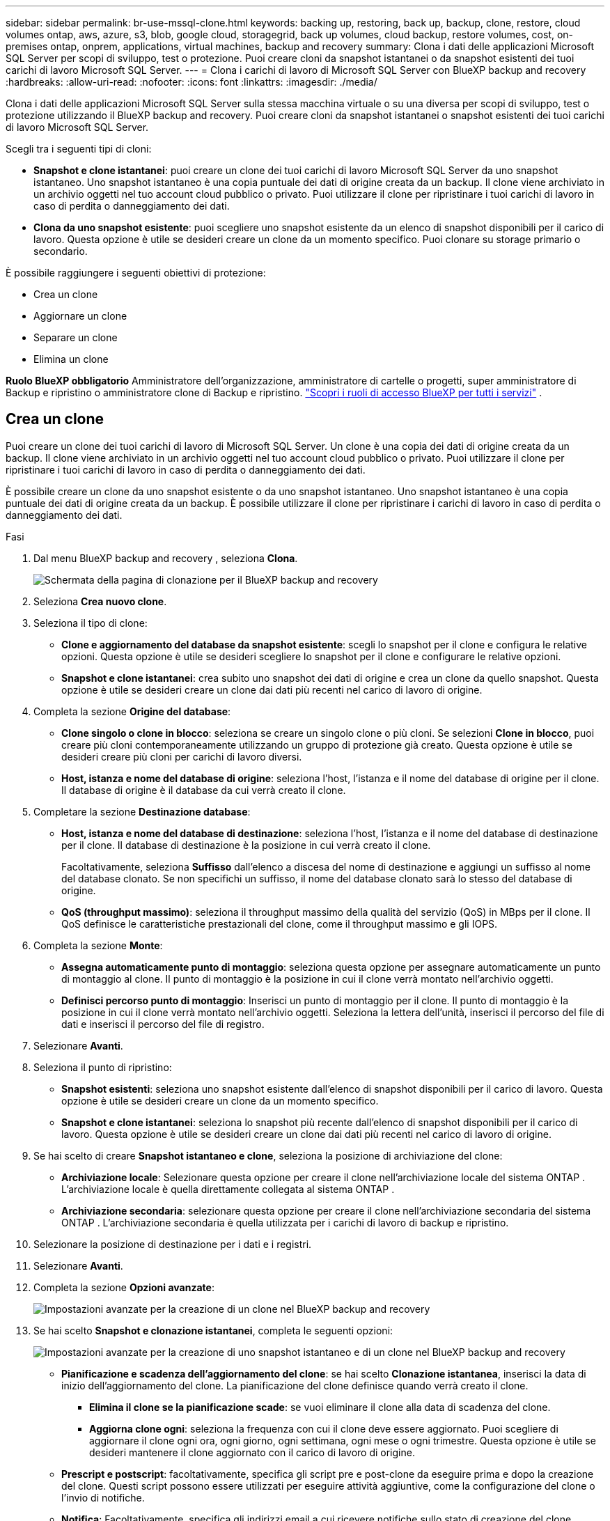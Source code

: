 ---
sidebar: sidebar 
permalink: br-use-mssql-clone.html 
keywords: backing up, restoring, back up, backup, clone, restore, cloud volumes ontap, aws, azure, s3, blob, google cloud, storagegrid, back up volumes, cloud backup, restore volumes, cost, on-premises ontap, onprem, applications, virtual machines, backup and recovery 
summary: Clona i dati delle applicazioni Microsoft SQL Server per scopi di sviluppo, test o protezione. Puoi creare cloni da snapshot istantanei o da snapshot esistenti dei tuoi carichi di lavoro Microsoft SQL Server. 
---
= Clona i carichi di lavoro di Microsoft SQL Server con BlueXP backup and recovery
:hardbreaks:
:allow-uri-read: 
:nofooter: 
:icons: font
:linkattrs: 
:imagesdir: ./media/


[role="lead"]
Clona i dati delle applicazioni Microsoft SQL Server sulla stessa macchina virtuale o su una diversa per scopi di sviluppo, test o protezione utilizzando il BlueXP backup and recovery. Puoi creare cloni da snapshot istantanei o snapshot esistenti dei tuoi carichi di lavoro Microsoft SQL Server.

Scegli tra i seguenti tipi di cloni:

* *Snapshot e clone istantanei*: puoi creare un clone dei tuoi carichi di lavoro Microsoft SQL Server da uno snapshot istantaneo. Uno snapshot istantaneo è una copia puntuale dei dati di origine creata da un backup. Il clone viene archiviato in un archivio oggetti nel tuo account cloud pubblico o privato. Puoi utilizzare il clone per ripristinare i tuoi carichi di lavoro in caso di perdita o danneggiamento dei dati.
* *Clona da uno snapshot esistente*: puoi scegliere uno snapshot esistente da un elenco di snapshot disponibili per il carico di lavoro. Questa opzione è utile se desideri creare un clone da un momento specifico. Puoi clonare su storage primario o secondario.


È possibile raggiungere i seguenti obiettivi di protezione:

* Crea un clone
* Aggiornare un clone
* Separare un clone
* Elimina un clone


*Ruolo BlueXP obbligatorio* Amministratore dell'organizzazione, amministratore di cartelle o progetti, super amministratore di Backup e ripristino o amministratore clone di Backup e ripristino.  https://docs.netapp.com/us-en/bluexp-setup-admin/reference-iam-predefined-roles.html["Scopri i ruoli di accesso BlueXP per tutti i servizi"^] .



== Crea un clone

Puoi creare un clone dei tuoi carichi di lavoro di Microsoft SQL Server. Un clone è una copia dei dati di origine creata da un backup. Il clone viene archiviato in un archivio oggetti nel tuo account cloud pubblico o privato. Puoi utilizzare il clone per ripristinare i tuoi carichi di lavoro in caso di perdita o danneggiamento dei dati.

È possibile creare un clone da uno snapshot esistente o da uno snapshot istantaneo. Uno snapshot istantaneo è una copia puntuale dei dati di origine creata da un backup. È possibile utilizzare il clone per ripristinare i carichi di lavoro in caso di perdita o danneggiamento dei dati.

.Fasi
. Dal menu BlueXP backup and recovery , seleziona *Clona*.
+
image:screen-br-sql-clone-nomenu.png["Schermata della pagina di clonazione per il BlueXP backup and recovery"]

. Seleziona *Crea nuovo clone*.
. Seleziona il tipo di clone:
+
** *Clone e aggiornamento del database da snapshot esistente*: scegli lo snapshot per il clone e configura le relative opzioni. Questa opzione è utile se desideri scegliere lo snapshot per il clone e configurare le relative opzioni.
** *Snapshot e clone istantanei*: crea subito uno snapshot dei dati di origine e crea un clone da quello snapshot. Questa opzione è utile se desideri creare un clone dai dati più recenti nel carico di lavoro di origine.


. Completa la sezione *Origine del database*:
+
** *Clone singolo o clone in blocco*: seleziona se creare un singolo clone o più cloni. Se selezioni *Clone in blocco*, puoi creare più cloni contemporaneamente utilizzando un gruppo di protezione già creato. Questa opzione è utile se desideri creare più cloni per carichi di lavoro diversi.
** *Host, istanza e nome del database di origine*: seleziona l'host, l'istanza e il nome del database di origine per il clone. Il database di origine è il database da cui verrà creato il clone.


. Completare la sezione *Destinazione database*:
+
** *Host, istanza e nome del database di destinazione*: seleziona l'host, l'istanza e il nome del database di destinazione per il clone. Il database di destinazione è la posizione in cui verrà creato il clone.
+
Facoltativamente, seleziona *Suffisso* dall'elenco a discesa del nome di destinazione e aggiungi un suffisso al nome del database clonato. Se non specifichi un suffisso, il nome del database clonato sarà lo stesso del database di origine.

** *QoS (throughput massimo)*: seleziona il throughput massimo della qualità del servizio (QoS) in MBps per il clone. Il QoS definisce le caratteristiche prestazionali del clone, come il throughput massimo e gli IOPS.


. Completa la sezione *Monte*:
+
** *Assegna automaticamente punto di montaggio*: seleziona questa opzione per assegnare automaticamente un punto di montaggio al clone. Il punto di montaggio è la posizione in cui il clone verrà montato nell'archivio oggetti.
** *Definisci percorso punto di montaggio*: Inserisci un punto di montaggio per il clone. Il punto di montaggio è la posizione in cui il clone verrà montato nell'archivio oggetti. Seleziona la lettera dell'unità, inserisci il percorso del file di dati e inserisci il percorso del file di registro.


. Selezionare *Avanti*.
. Seleziona il punto di ripristino:
+
** *Snapshot esistenti*: seleziona uno snapshot esistente dall'elenco di snapshot disponibili per il carico di lavoro. Questa opzione è utile se desideri creare un clone da un momento specifico.
** *Snapshot e clone istantanei*: seleziona lo snapshot più recente dall'elenco di snapshot disponibili per il carico di lavoro. Questa opzione è utile se desideri creare un clone dai dati più recenti nel carico di lavoro di origine.


. Se hai scelto di creare *Snapshot istantaneo e clone*, seleziona la posizione di archiviazione del clone:
+
** *Archiviazione locale*: Selezionare questa opzione per creare il clone nell'archiviazione locale del sistema ONTAP . L'archiviazione locale è quella direttamente collegata al sistema ONTAP .
** *Archiviazione secondaria*: selezionare questa opzione per creare il clone nell'archiviazione secondaria del sistema ONTAP . L'archiviazione secondaria è quella utilizzata per i carichi di lavoro di backup e ripristino.


. Selezionare la posizione di destinazione per i dati e i registri.
. Selezionare *Avanti*.
. Completa la sezione *Opzioni avanzate*:
+
image:screen-br-sql-clone-create-advanced.png["Impostazioni avanzate per la creazione di un clone nel BlueXP backup and recovery"]

. Se hai scelto *Snapshot e clonazione istantanei*, completa le seguenti opzioni:
+
image:screen-br-sql-clone-create-instantsnapshot-advanced.png["Impostazioni avanzate per la creazione di uno snapshot istantaneo e di un clone nel BlueXP backup and recovery"]

+
** *Pianificazione e scadenza dell'aggiornamento del clone*: se hai scelto *Clonazione istantanea*, inserisci la data di inizio dell'aggiornamento del clone. La pianificazione del clone definisce quando verrà creato il clone.
+
*** *Elimina il clone se la pianificazione scade*: se vuoi eliminare il clone alla data di scadenza del clone.
*** *Aggiorna clone ogni*: seleziona la frequenza con cui il clone deve essere aggiornato. Puoi scegliere di aggiornare il clone ogni ora, ogni giorno, ogni settimana, ogni mese o ogni trimestre. Questa opzione è utile se desideri mantenere il clone aggiornato con il carico di lavoro di origine.


** *Prescript e postscript*: facoltativamente, specifica gli script pre e post-clone da eseguire prima e dopo la creazione del clone. Questi script possono essere utilizzati per eseguire attività aggiuntive, come la configurazione del clone o l'invio di notifiche.
** *Notifica*: Facoltativamente, specifica gli indirizzi email a cui ricevere notifiche sullo stato di creazione del clone insieme al report del job. Puoi anche specificare un URL webhook per ricevere notifiche sullo stato di creazione del clone. Puoi specificare se desideri ricevere notifiche di successo e fallimento oppure solo una delle due.
** *Tag*: seleziona una o più etichette che ti aiuteranno a cercare in seguito il gruppo di risorse e seleziona *Applica*. Ad esempio, se aggiungi "HR" come tag a più gruppi di risorse, potrai trovare in seguito tutti i gruppi di risorse associati al tag HR.


. Selezionare *Crea*.
. Una volta creato il clone, potrai visualizzarlo nella pagina *Inventario*. image:screen-br-inventory.png["Schermata della pagina di inventario per il BlueXP backup and recovery"]




== Aggiornare un clone

È possibile aggiornare un clone dei carichi di lavoro di Microsoft SQL Server. L'aggiornamento di un clone lo aggiorna con i dati più recenti del carico di lavoro di origine. Questa operazione è utile se si desidera mantenere il clone aggiornato con il carico di lavoro di origine.

È possibile modificare il nome del database, utilizzare l'ultimo snapshot istantaneo o aggiornare da uno snapshot di produzione esistente.

.Fasi
. Dal menu BlueXP backup and recovery , seleziona *Clona*.
. Seleziona il clone che vuoi aggiornare.
. Seleziona l'icona Azioni image:../media/icon-action.png["Opzione Azioni"] > *Aggiorna clone*.
+
image:screen-br-sql-clone-refresh-options.png["Aggiorna le opzioni di clonazione per il BlueXP backup and recovery"]

. Completa la sezione *Impostazioni avanzate*:
+
** *Ambito di ripristino*: scegli se ripristinare tutti i backup del log o solo i backup del log fino a un momento specifico. Questa opzione è utile se desideri ripristinare il clone fino a un momento specifico.
** *Pianificazione e scadenza dell'aggiornamento del clone*: se hai scelto *Clonazione istantanea*, inserisci la data di inizio dell'aggiornamento del clone. La pianificazione del clone definisce quando verrà creato il clone.
+
*** *Elimina il clone se la pianificazione scade*: se vuoi eliminare il clone alla data di scadenza del clone.
*** *Aggiorna clone ogni*: seleziona la frequenza con cui il clone deve essere aggiornato. Puoi scegliere di aggiornare il clone ogni ora, ogni giorno, ogni settimana, ogni mese o ogni trimestre. Questa opzione è utile se desideri mantenere il clone aggiornato con il carico di lavoro di origine.


** *Impostazioni iGroup*: Selezionare l'iGroup per il clone. L'iGroup è un raggruppamento logico di iniziatori utilizzati per accedere al clone. È possibile selezionare un iGroup esistente o crearne uno nuovo. Selezionare l'iGroup dal sistema di storage ONTAP primario o secondario.
** *Prescript e postscript*: facoltativamente, specifica gli script pre e post-clone da eseguire prima e dopo la creazione del clone. Questi script possono essere utilizzati per eseguire attività aggiuntive, come la configurazione del clone o l'invio di notifiche.
** *Notifica*: Facoltativamente, specifica gli indirizzi email a cui ricevere notifiche sullo stato di creazione del clone insieme al report del job. Puoi anche specificare un URL webhook per ricevere notifiche sullo stato di creazione del clone. Puoi specificare se desideri ricevere notifiche di successo e fallimento oppure solo una delle due.
** *Tag*: Inserisci una o più etichette che ti aiuteranno a cercare in seguito il gruppo di risorse. Ad esempio, se aggiungi "HR" come tag a più gruppi di risorse, potrai trovare in seguito tutti i gruppi di risorse associati al tag HR.


. Nella finestra di dialogo di conferma Aggiornamento, per continuare, selezionare *Aggiorna*.




== Salta un aggiornamento clone

Potresti voler saltare un aggiornamento del clone se non vuoi aggiornare il clone con i dati più recenti del carico di lavoro di origine. Saltare un aggiornamento del clone ti consente di mantenere il clone così com'è senza aggiornarlo.

.Fasi
. Dal menu BlueXP backup and recovery , seleziona *Clona*.
. Seleziona il clone di cui vuoi saltare l'aggiornamento.
. Seleziona l'icona Azioni image:../media/icon-action.png["Opzione Azioni"] > *Salta aggiornamento*.
. Nella finestra di dialogo di conferma "Ignora aggiornamento", procedere come segue:
+
.. Per saltare solo la prossima pianificazione di aggiornamento, seleziona *Salta solo la prossima pianificazione di aggiornamento*.
.. Per continuare, seleziona *Salta*.






== Separare un clone

È possibile suddividere un clone dei carichi di lavoro di Microsoft SQL Server. La suddivisione di un clone crea un nuovo backup del clone. Il nuovo backup può essere utilizzato per ripristinare i carichi di lavoro.

È possibile scegliere di suddividere un clone in cloni indipendenti o a lungo termine. Una procedura guidata mostra l'elenco degli aggregati che fanno parte della SVM, le loro dimensioni e la posizione del volume clonato. BlueXP backup and recovery indica anche se lo spazio disponibile è sufficiente per suddividere il clone. Dopo la suddivisione, il clone diventa un database indipendente per la protezione.

Il processo di clonazione non può essere rimosso e può essere riutilizzato per altri cloni.

.Fasi
. Dal menu BlueXP backup and recovery , seleziona *Clona*.
. Seleziona un clone.
. Seleziona l'icona Azioni image:../media/icon-action.png["Opzione Azioni"] > *Clonazione divisa*.
+
image:screen-br-sql-clone-split.png["Pagina di clonazione divisa per il BlueXP backup and recovery"]

. Rivedi i dettagli della clonazione divisa e seleziona *Dividi*.
. Una volta creato il clone diviso, è possibile visualizzarlo nella pagina *Inventario*. image:screen-br-inventory.png["Schermata della pagina di inventario per il BlueXP backup and recovery"]




== Elimina un clone

È possibile eliminare un clone dei carichi di lavoro di Microsoft SQL Server. L'eliminazione di un clone lo rimuove dall'archivio oggetti e libera spazio di archiviazione.

Se il clone è protetto da un criterio, il clone viene eliminato insieme al processo.

.Fasi
. Dal menu BlueXP backup and recovery , seleziona *Clona*.
. Seleziona un clone.
. Seleziona l'icona Azioni image:../media/icon-action.png["Opzione Azioni"] > *Elimina clone*.
. Nella finestra di dialogo di conferma dell'eliminazione del clone, rivedere i dettagli dell'eliminazione.
+
.. Per eliminare le risorse clonate da SnapCenter anche se i cloni o il loro archivio non sono accessibili, selezionare *Forza eliminazione*.
.. Selezionare *Delete* (Elimina).


. Quando il clone viene eliminato, viene rimosso dalla pagina *Inventario*.


